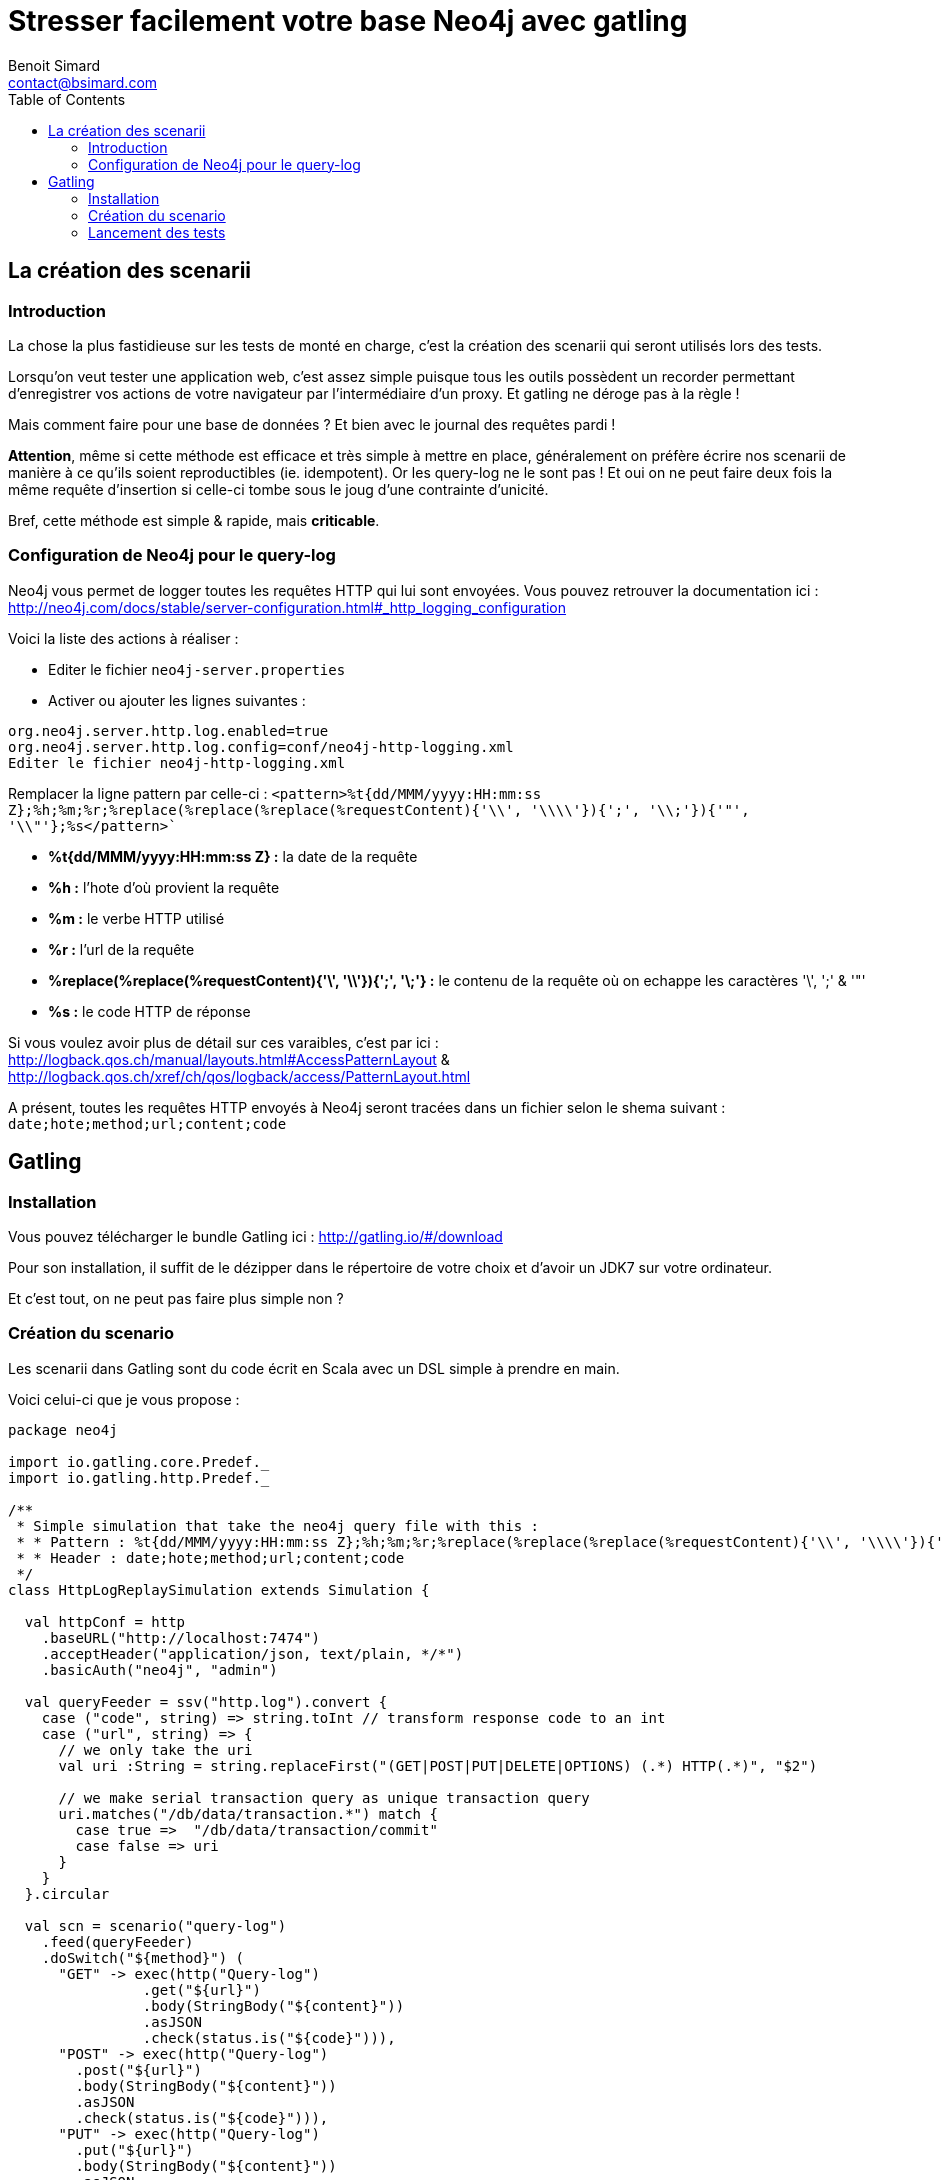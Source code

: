 = Stresser facilement votre base Neo4j avec gatling
Benoit Simard <contact@bsimard.com>
:page-layout: post
:page-lang: fr
:page-description: Dans cet article nous allons voir comment créer simplement des tests de performance sur Neo4j en utilisant Gatling et les logs HTTP.
:page-disqusid: Stresser-facilement-votre-base-Neo4j-avec-gatling
:page-permalink: /Stresser-facilement-votre-base-Neo4j-avec-gatling
:page-image: /public/images/neo4j-gatling/banner.png
:page-tags: neo4j, gatling, stress-tool
:toc:

== La création des scenarii

=== Introduction

La chose la plus fastidieuse sur les tests de monté en charge, c’est la création des scenarii qui seront utilisés lors des tests.

Lorsqu’on veut tester une application web, c’est assez simple puisque tous les outils possèdent un recorder permettant d’enregistrer vos actions de votre navigateur par l’intermédiaire d’un proxy. Et gatling ne déroge pas à la règle !

Mais comment faire pour une base de données ? Et bien avec le journal des requêtes pardi !

*Attention*, même si cette méthode est efficace et très simple à mettre en place, généralement on préfère écrire nos scenarii de manière à ce qu’ils soient reproductibles (ie. idempotent).
Or les query-log ne le sont pas !
Et oui on ne peut faire deux fois la même requête d’insertion si celle-ci tombe sous le joug d’une contrainte d’unicité.

Bref, cette méthode est simple & rapide, mais *criticable*.

=== Configuration de Neo4j pour le query-log

Neo4j vous permet de logger toutes les requêtes HTTP qui lui sont envoyées.
Vous pouvez retrouver la documentation ici : http://neo4j.com/docs/stable/server-configuration.html#_http_logging_configuration

Voici la liste des actions à réaliser :

* Editer le fichier `neo4j-server.properties`
* Activer ou ajouter les lignes suivantes :
----
org.neo4j.server.http.log.enabled=true
org.neo4j.server.http.log.config=conf/neo4j-http-logging.xml
Editer le fichier neo4j-http-logging.xml
----

Remplacer la ligne pattern par celle-ci : `<pattern>%t{dd/MMM/yyyy:HH:mm:ss Z};%h;%m;%r;%replace(%replace(%replace(%requestContent){'\\', '\\\\'}){';', '\\;'}){'"', '\\"'};%s</pattern>``

* *%t{dd/MMM/yyyy:HH:mm:ss Z} :* la date de la requête
* *%h :* l’hote d’où provient la requête
* *%m :* le verbe HTTP utilisé
* *%r :* l’url de la requête
* *%replace(%replace(%requestContent){'\', '\\'}){';', '\;'} :* le contenu de la requête où on echappe les caractères '\', ';' & '"'
* *%s :* le code HTTP de réponse

Si vous voulez avoir plus de détail sur ces varaibles, c’est par ici : http://logback.qos.ch/manual/layouts.html#AccessPatternLayout & http://logback.qos.ch/xref/ch/qos/logback/access/PatternLayout.html

A présent, toutes les requêtes HTTP envoyés à Neo4j seront tracées dans un fichier selon le shema suivant : `date;hote;method;url;content;code`

== Gatling

=== Installation

Vous pouvez télécharger le bundle Gatling ici : http://gatling.io/#/download

Pour son installation, il suffit de le dézipper dans le répertoire de votre choix et d’avoir un JDK7 sur votre ordinateur.

Et c’est tout, on ne peut pas faire plus simple non ?

=== Création du scenario

Les scenarii dans Gatling sont du code écrit en Scala avec un DSL simple à prendre en main.

Voici celui-ci que je vous propose :

[source,scala]
----
package neo4j

import io.gatling.core.Predef._
import io.gatling.http.Predef._

/**
 * Simple simulation that take the neo4j query file with this :
 * * Pattern : %t{dd/MMM/yyyy:HH:mm:ss Z};%h;%m;%r;%replace(%replace(%replace(%requestContent){'\\', '\\\\'}){';', '\\;'}){'"', '\\"'};%s
 * * Header : date;hote;method;url;content;code
 */
class HttpLogReplaySimulation extends Simulation {

  val httpConf = http
    .baseURL("http://localhost:7474")
    .acceptHeader("application/json, text/plain, */*")
    .basicAuth("neo4j", "admin")

  val queryFeeder = ssv("http.log").convert {
    case ("code", string) => string.toInt // transform response code to an int
    case ("url", string) => {
      // we only take the uri
      val uri :String = string.replaceFirst("(GET|POST|PUT|DELETE|OPTIONS) (.*) HTTP(.*)", "$2")

      // we make serial transaction query as unique transaction query
      uri.matches("/db/data/transaction.*") match {
        case true =>  "/db/data/transaction/commit"
        case false => uri
      }
    }
  }.circular

  val scn = scenario("query-log")
    .feed(queryFeeder)
    .doSwitch("${method}") (
      "GET" -> exec(http("Query-log")
                .get("${url}")
                .body(StringBody("${content}"))
                .asJSON
                .check(status.is("${code}"))),
      "POST" -> exec(http("Query-log")
        .post("${url}")
        .body(StringBody("${content}"))
        .asJSON
        .check(status.is("${code}"))),
      "PUT" -> exec(http("Query-log")
        .put("${url}")
        .body(StringBody("${content}"))
        .asJSON
        .check(status.is("${code}"))),
      "DELETE" -> exec(http("Query-log")
        .delete("${url}")
        .body(StringBody("${content}"))
        .asJSON
        .check(status.is("${code}"))),
      "OPTIONS" -> exec(http("Query-log")
        .options("${url}")
        .body(StringBody("${content}"))
        .asJSON
        .check(status.is("${code}")))
    )

  setUp(
    scn
      .inject(
        rampUsers(100) over (10) // making 100 queries on 10 sec
      )
      .protocols(httpConf)
  )
}
----

Pour installer ce scenario, il vous suffit d’enregistrer le code dans le fichier `HttpLogReplaySimulation.scala` dans le répertoire `$GATLING_HOME/user_files/simulations/neo4j` (créer le fichier et les répertoires).

Son comportement est simple, il vient lire un fichier de log http, et exécute les requêtes une à une. Par contre il faut que le fichier de log :

* soit dans le répertoire `$GATLING_HOME/user_files/data`
* possède en-tête le header suivant : `date;hote;method;url;content;code`. Ceci peut être fait simplement avec la commande unix sed : `sed -i -e "1i\date;hote;method;url;content;code" http.log`
* ne comporte pas de ligne vide à la fin du fichier

Il est à noter que ce scenario *transforme toutes les transactions multi-requêtes en multiple transactions*, et donc *les rollbacks ne sont pas pris en compte*. Bref il n’est pas parfait, mais comme évoqué précécemment il est préférable de faire ses propres scenarii si vous voulez quelques de choses aux petits oignons.

=== Lancement des tests

A présent, dans le répertoire `$GATLING_HOME/user_files` vous devez avoir la structure suivante :

----
├── data
│   └── http.log
└── simulations
    └── neo4j
        └── HttpLogReplaySimulation.scala
----

Maintenant il ne vous reste plus qu’à lancer Gatling vi la commande suivante : `bin/gatling.sh`

L’outil va vous poser trois questions :

* le numéro du scenario a exécuter. Choississez celui avec le nom `neo4j.HttpLogReplaySimulation`
* le nom de la simulation, celui-ci servira pour la génération du rapport. Laissez le par défaut.
* la description du tir au besoin. Laissez la vide.

Une fois ce questionnaire remplie, Gatling va exécuter son tir.

A la fin, vous obtenez un rapport en html dans le répertoire `$GATLING_HOME/results/httplogreplaysimulation-*`, contenant toutes les résultats du tests :

* le nombre de requête simultanée
* les différents percentiles, avec la moyenne, le min le max et l’écart-type
* la distribution des temps de réponse

image::/public/images/neo4j-gatling/gatling-report.png[]
